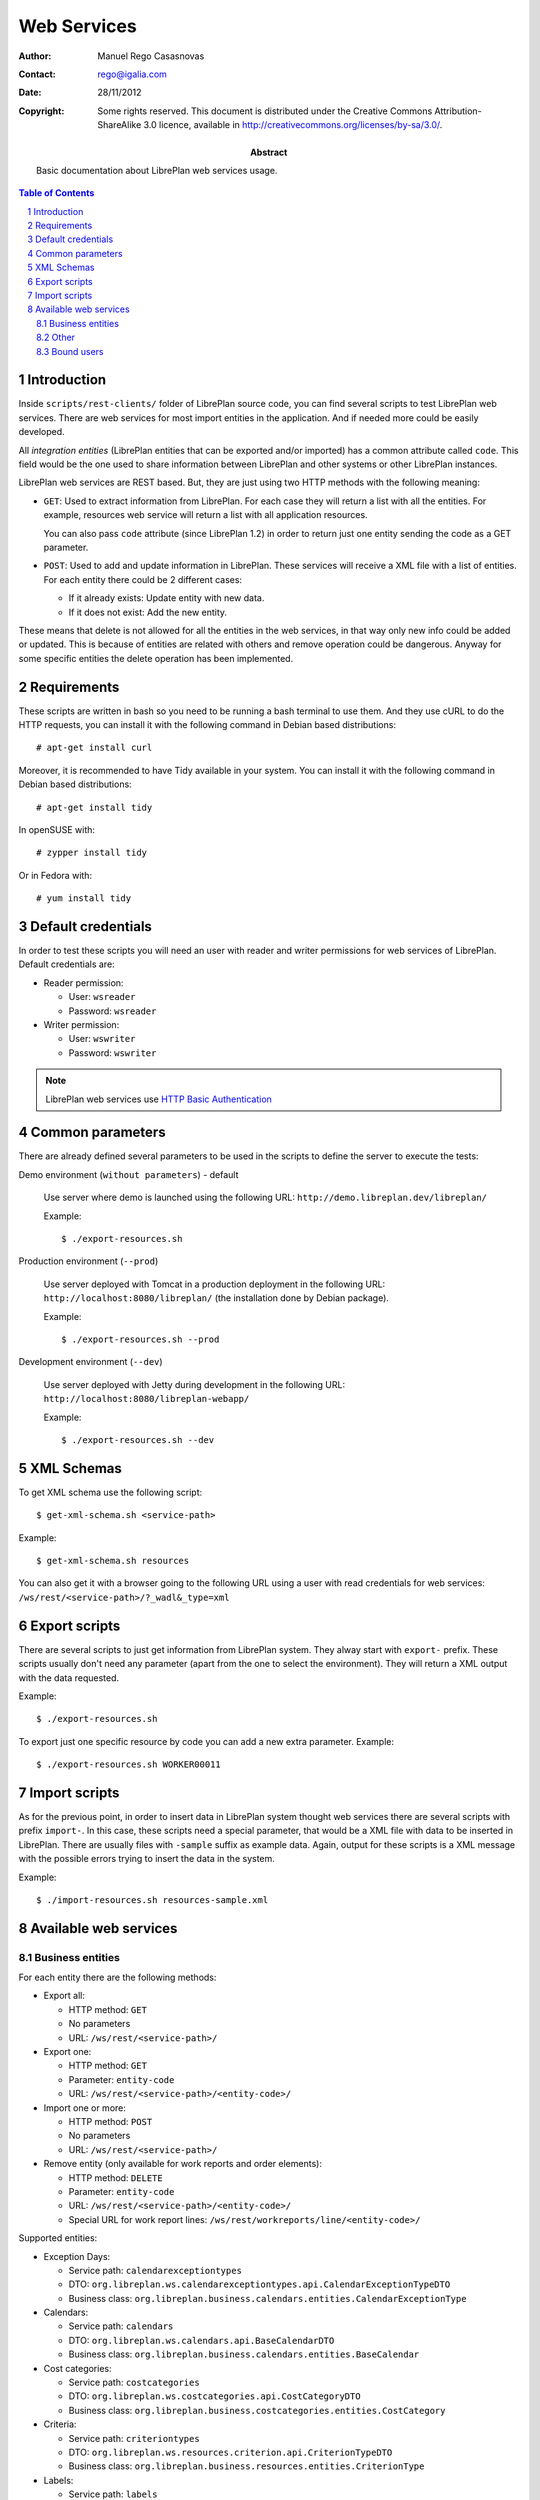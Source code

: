 Web Services
============

.. sectnum::

:Author: Manuel Rego Casasnovas
:Contact: rego@igalia.com
:Date: 28/11/2012
:Copyright:
  Some rights reserved. This document is distributed under the Creative
  Commons Attribution-ShareAlike 3.0 licence, available in
  http://creativecommons.org/licenses/by-sa/3.0/.
:Abstract:
  Basic documentation about LibrePlan web services usage.


.. contents:: Table of Contents


Introduction
------------

Inside ``scripts/rest-clients/`` folder of LibrePlan source code, you can find
several scripts to test LibrePlan web services. There are web services for
most import entities in the application. And if needed more could be easily
developed.

All *integration entities* (LibrePlan entities that can be exported and/or
imported) has a common attribute called ``code``. This field would be the one
used to share information between LibrePlan and other systems or other LibrePlan
instances.

LibrePlan web services are REST based. But, they are just using two HTTP
methods with the following meaning:

* ``GET``: Used to extract information from LibrePlan. For each case they will
  return a list with all the entities. For example, resources web service will
  return a list with all application resources.

  You can also pass ``code`` attribute (since LibrePlan 1.2) in order to return
  just one entity sending the code as a GET parameter.

* ``POST``: Used to add and update information in LibrePlan. These services will
  receive a XML file with a list of entities. For each entity there could be 2
  different cases:

  * If it already exists: Update entity with new data.
  * If it does not exist: Add the new entity.

These means that delete is not allowed for all the entities in the web services,
in that way only new info could be added or updated. This is because of entities
are related with others and remove operation could be dangerous. Anyway for some
specific entities the delete operation has been implemented.


Requirements
------------

These scripts are written in bash so you need to be running a bash terminal to
use them. And they use cURL to do the HTTP requests, you can install it with the
following command in Debian based distributions::

  # apt-get install curl

Moreover, it is recommended to have Tidy available in your system. You can
install it with the following command in Debian based distributions::

  # apt-get install tidy

In openSUSE with::

  # zypper install tidy

Or in Fedora with::

  # yum install tidy


Default credentials
-------------------

In order to test these scripts you will need an user with reader and writer
permissions for web services of LibrePlan. Default credentials are:

* Reader permission:

  * User: ``wsreader``
  * Password: ``wsreader``

* Writer permission:

  * User: ``wswriter``
  * Password: ``wswriter``

.. NOTE::

  LibrePlan web services use `HTTP Basic Authentication`_

.. _`HTTP Basic Authentication`: http://www.w3.org/Protocols/HTTP/1.0/spec.html#BasicAA


Common parameters
-----------------

There are already defined several parameters to be used in the scripts to define
the server to execute the tests:

Demo environment (``without parameters``) - default

  Use server where demo is launched using the following URL:
  ``http://demo.libreplan.dev/libreplan/``

  Example::

    $ ./export-resources.sh

Production environment (``--prod``)

  Use server deployed with Tomcat in a production deployment in the following
  URL: ``http://localhost:8080/libreplan/`` (the installation done by Debian
  package).

  Example::

    $ ./export-resources.sh --prod

Development environment (``--dev``)

  Use server deployed with Jetty during development in the following URL:
  ``http://localhost:8080/libreplan-webapp/``

  Example::

    $ ./export-resources.sh --dev


XML Schemas
-----------

To get XML schema use the following script::

  $ get-xml-schema.sh <service-path>

Example::

  $ get-xml-schema.sh resources

You can also get it with a browser going to the following URL using a user with
read credentials for web services: ``/ws/rest/<service-path>/?_wadl&_type=xml``


Export scripts
--------------

There are several scripts to just get information from LibrePlan system. They
alway start with ``export-`` prefix. These scripts usually don't need any
parameter (apart from the one to select the environment). They will return a XML
output with the data requested.

Example::

  $ ./export-resources.sh

To export just one specific resource by code you can add a new extra parameter.
Example::

  $ ./export-resources.sh WORKER00011


Import scripts
--------------

As for the previous point, in order to insert data in LibrePlan system thought
web services there are several scripts with prefix ``import-``. In this case,
these scripts need a special parameter, that would be a XML file with data to be
inserted in LibrePlan. There are usually files with ``-sample`` suffix as
example data. Again, output for these scripts is a XML message with the possible
errors trying to insert the data in the system.

Example::

  $ ./import-resources.sh resources-sample.xml


Available web services
----------------------

Business entities
~~~~~~~~~~~~~~~~~

For each entity there are the following methods:

* Export all:

  * HTTP method: ``GET``
  * No parameters
  * URL: ``/ws/rest/<service-path>/``

* Export one:

  * HTTP method: ``GET``
  * Parameter: ``entity-code``
  * URL: ``/ws/rest/<service-path>/<entity-code>/``

* Import one or more:

  * HTTP method: ``POST``
  * No parameters
  * URL: ``/ws/rest/<service-path>/``

* Remove entity (only available for work reports and order elements):

  * HTTP method: ``DELETE``
  * Parameter: ``entity-code``
  * URL: ``/ws/rest/<service-path>/<entity-code>/``

  * Special URL for work report lines:
    ``/ws/rest/workreports/line/<entity-code>/``

Supported entities:

* Exception Days:

  * Service path: ``calendarexceptiontypes``
  * DTO: ``org.libreplan.ws.calendarexceptiontypes.api.CalendarExceptionTypeDTO``
  * Business class: ``org.libreplan.business.calendars.entities.CalendarExceptionType``

* Calendars:

  * Service path: ``calendars``
  * DTO: ``org.libreplan.ws.calendars.api.BaseCalendarDTO``
  * Business class: ``org.libreplan.business.calendars.entities.BaseCalendar``

* Cost categories:

  * Service path: ``costcategories``
  * DTO: ``org.libreplan.ws.costcategories.api.CostCategoryDTO``
  * Business class: ``org.libreplan.business.costcategories.entities.CostCategory``

* Criteria:

  * Service path: ``criteriontypes``
  * DTO: ``org.libreplan.ws.resources.criterion.api.CriterionTypeDTO``
  * Business class: ``org.libreplan.business.resources.entities.CriterionType``

* Labels:

  * Service path: ``labels``
  * DTO: ``org.libreplan.ws.labels.api.LabelTypeDTO``
  * Business class: ``org.libreplan.business.labels.entities.LabelType``

* Materials:

  * Service path: ``materialcategories``
  * DTO: ``org.libreplan.ws.materials.api.MaterialCategoryDTO``
  * Business class: ``org.libreplan.business.materials.entities.MaterialCategory``

* Projects:

  * Service path: ``orderelements``
  * DTO: ``org.libreplan.ws.common.api.OrderDTO``
  * Business class: ``org.libreplan.business.orders.entities.Order``

* Resources:

  * Service path: ``resources``
  * DTO: ``org.libreplan.ws.resources.api.ResourceDTO``
  * Business class: ``org.libreplan.business.resources.entities.Resource``

* Work Hours:

  * Service path: ``typeofworkhours``
  * DTO: ``org.libreplan.ws.typeofworkhours.api.TypeOfWorkHoursDTO``
  * Business class: ``org.libreplan.business.costcategories.entities.TypeOfWorkHours``

* Unit Measures:

  * Service path: ``unittypes``
  * DTO: ``org.libreplan.ws.typeofworkhours.api.TypeOfWorkHoursDTO``
  * Business class: ``org.libreplan.business.materials.entities.UnitType``

* Work Reports:

  * Service path: ``workreports``
  * DTO: ``org.libreplan.ws.workreports.api.WorkReportDTO``
  * Business class: ``org.libreplan.business.workreports.entities.WorkReport``

* Expense Sheets:

  * Service path: ``expenses``
  * DTO: ``org.libreplan.ws.expensesheets.api.ExpenseSheetListDTO``
  * Business class: ``org.libreplan.business.expensesheet.entities.ExpenseSheet``

Other
~~~~~

* Resource hours:

  * Methods:

    * Export all resource hours between two dates:

      * HTTP method: ``GET``
      * Parameters: ``<start-date>`` and ``<end-date>``
      * URL: ``/ws/rest/resourceshours/<start-date>/<end-date>/``

    * Export all resource hours between two dates for a specified resource:

      * HTTP method: ``GET``
      * Parameters: ``<start-date>``, ``<end-date>`` and ``<resource-code>``
      * URL: ``/ws/rest/resourceshours/<resource-code>/<start-date>/<end-date>/``

  * DTO: ``org.libreplan.ws.resources.api.ResourceWorkedHoursListDTO``

Bound users
~~~~~~~~~~~

Special services intended to be used by bound resources. The user and password
for the service correspond to the bound user.

There are 3 services:

* My tasks:

  * Export assigned tasks to the bound user:

    * HTTP method: ``GET``
    * No parameters
    * URL: ``/ws/rest/bounduser/mytasks/``

  * DTO: ``org.libreplan.ws.boundusers.api.TaskListDTO``

* Timesheets by task:

  * Export the personal timesheets data of the bound user for a task:

    * HTTP method: ``GET``
    * Parameters: ``<task-code>``
    * URL: ``/ws/rest/bounduser/timesheets/<task-code>``

  * DTO: ``org.libreplan.ws.boundusers.api.PersonalTimesheetEntryListDTO``

* Import personal timesheets:

  * Import personal timesheets of the bound user:

    * HTTP method: ``POST``
    * No parameters
    * URL: ``/ws/rest/bounduser/timesheets/``

  * DTO: ``org.libreplan.ws.boundusers.api.PersonalTimesheetEntryListDTO``
